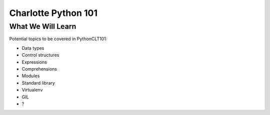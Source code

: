 Charlotte Python 101
====================

What We Will Learn
------------------

Potential topics to be covered in PythonCLT101:

- Data types
- Control structures
- Expressions
- Comprehensions
- Modules
- Standard library
- Virtualenv
- GIL
- ?
